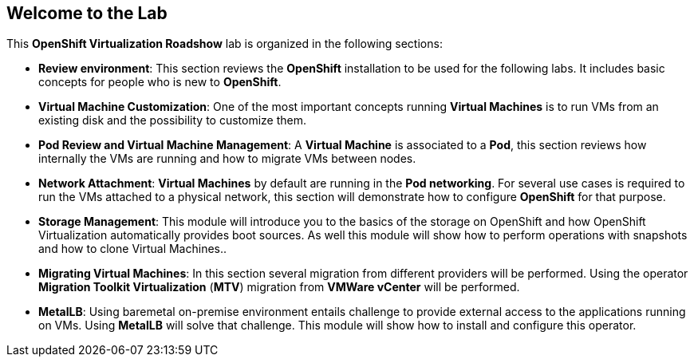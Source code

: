 :preinstall_operators: %preinstall_operators%

== Welcome to the Lab

This *OpenShift Virtualization Roadshow* lab is organized in the following sections:

* *Review environment*: This section reviews the *OpenShift* installation to be used for the following labs. It includes basic  concepts for people who is new to *OpenShift*.


ifeval::["{preinstall_operators}" == "True"]
* *OpenShift Virtualization basics*: In this section you will review the *OpenShift Virtualization* operator. Even this lab is related to the migration from other platforms, this lab covers the basics and the required concepts needed to run simple *Virtual Machines* and administrate them.
endif::[]

ifeval::["{preinstall_operators}" == "False"]
* *OpenShift Virtualization basics*: In this section you will perform the installation of the *OpenShift Virtualization* operator. Even this lab is related to the migration from other platforms, this lab covers the basics and the required concepts needed to run simple *Virtual Machines* and administrate them.
endif::[]


* *Virtual Machine Customization*: One of the most important concepts running *Virtual Machines* is to run VMs from an existing disk and the possibility to customize them.
* *Pod Review and Virtual Machine Management*: A *Virtual Machine* is associated to a *Pod*, this section reviews how internally the VMs are running and how to migrate VMs between nodes.
* *Network Attachment*: *Virtual Machines* by default are running in the *Pod networking*. For several use cases is required to run the VMs attached to a physical network, this section will demonstrate how to configure *OpenShift* for that purpose.
* *Storage Management*: This module will introduce you to the basics of the storage on OpenShift and how OpenShift Virtualization automatically provides boot sources. As well this module will show how to perform operations with snapshots and how to clone Virtual Machines..
* *Migrating Virtual Machines*: In this section several migration from different providers will be performed. Using the operator *Migration Toolkit Virtualization* (*MTV*) migration from *VMWare vCenter* will be performed. 
* *MetalLB*: Using baremetal on-premise environment entails challenge to provide external access to the applications running on VMs. Using *MetalLB* will solve that challenge. This module will show how to install and configure this operator.